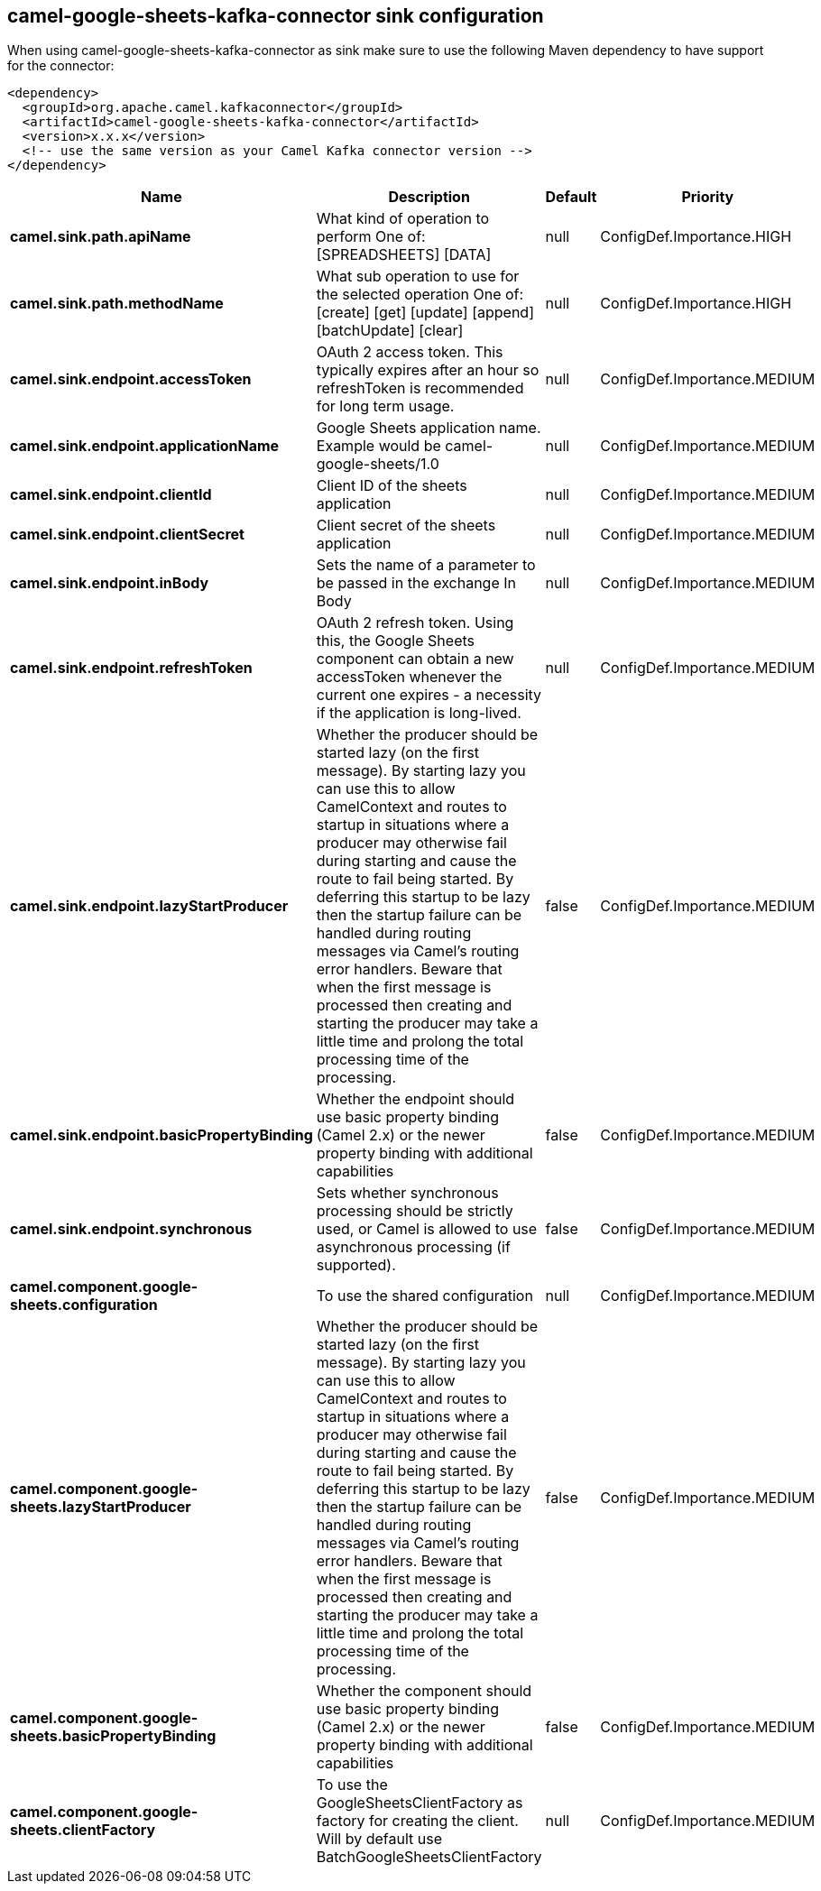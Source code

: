 // kafka-connector options: START
== camel-google-sheets-kafka-connector sink configuration

When using camel-google-sheets-kafka-connector as sink make sure to use the following Maven dependency to have support for the connector:

[source,xml]
----
<dependency>
  <groupId>org.apache.camel.kafkaconnector</groupId>
  <artifactId>camel-google-sheets-kafka-connector</artifactId>
  <version>x.x.x</version>
  <!-- use the same version as your Camel Kafka connector version -->
</dependency>
----


[width="100%",cols="2,5,^1,2",options="header"]
|===
| Name | Description | Default | Priority
| *camel.sink.path.apiName* | What kind of operation to perform One of: [SPREADSHEETS] [DATA] | null | ConfigDef.Importance.HIGH
| *camel.sink.path.methodName* | What sub operation to use for the selected operation One of: [create] [get] [update] [append] [batchUpdate] [clear] | null | ConfigDef.Importance.HIGH
| *camel.sink.endpoint.accessToken* | OAuth 2 access token. This typically expires after an hour so refreshToken is recommended for long term usage. | null | ConfigDef.Importance.MEDIUM
| *camel.sink.endpoint.applicationName* | Google Sheets application name. Example would be camel-google-sheets/1.0 | null | ConfigDef.Importance.MEDIUM
| *camel.sink.endpoint.clientId* | Client ID of the sheets application | null | ConfigDef.Importance.MEDIUM
| *camel.sink.endpoint.clientSecret* | Client secret of the sheets application | null | ConfigDef.Importance.MEDIUM
| *camel.sink.endpoint.inBody* | Sets the name of a parameter to be passed in the exchange In Body | null | ConfigDef.Importance.MEDIUM
| *camel.sink.endpoint.refreshToken* | OAuth 2 refresh token. Using this, the Google Sheets component can obtain a new accessToken whenever the current one expires - a necessity if the application is long-lived. | null | ConfigDef.Importance.MEDIUM
| *camel.sink.endpoint.lazyStartProducer* | Whether the producer should be started lazy (on the first message). By starting lazy you can use this to allow CamelContext and routes to startup in situations where a producer may otherwise fail during starting and cause the route to fail being started. By deferring this startup to be lazy then the startup failure can be handled during routing messages via Camel's routing error handlers. Beware that when the first message is processed then creating and starting the producer may take a little time and prolong the total processing time of the processing. | false | ConfigDef.Importance.MEDIUM
| *camel.sink.endpoint.basicPropertyBinding* | Whether the endpoint should use basic property binding (Camel 2.x) or the newer property binding with additional capabilities | false | ConfigDef.Importance.MEDIUM
| *camel.sink.endpoint.synchronous* | Sets whether synchronous processing should be strictly used, or Camel is allowed to use asynchronous processing (if supported). | false | ConfigDef.Importance.MEDIUM
| *camel.component.google-sheets.configuration* | To use the shared configuration | null | ConfigDef.Importance.MEDIUM
| *camel.component.google-sheets.lazyStartProducer* | Whether the producer should be started lazy (on the first message). By starting lazy you can use this to allow CamelContext and routes to startup in situations where a producer may otherwise fail during starting and cause the route to fail being started. By deferring this startup to be lazy then the startup failure can be handled during routing messages via Camel's routing error handlers. Beware that when the first message is processed then creating and starting the producer may take a little time and prolong the total processing time of the processing. | false | ConfigDef.Importance.MEDIUM
| *camel.component.google-sheets.basicPropertyBinding* | Whether the component should use basic property binding (Camel 2.x) or the newer property binding with additional capabilities | false | ConfigDef.Importance.MEDIUM
| *camel.component.google-sheets.clientFactory* | To use the GoogleSheetsClientFactory as factory for creating the client. Will by default use BatchGoogleSheetsClientFactory | null | ConfigDef.Importance.MEDIUM
|===


// kafka-connector options: END
